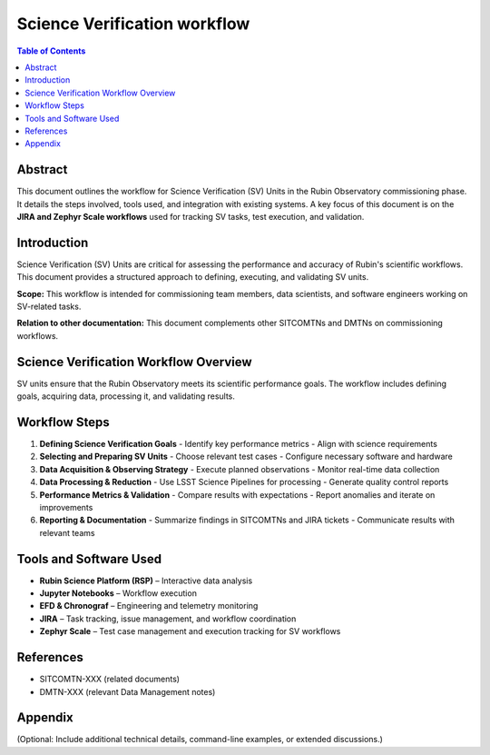 #############################
Science Verification workflow
#############################

.. abstract::

   This TN is a guid trough the science verification (SV) Jira workflow.


.. contents:: Table of Contents
   :depth: 2
   :local:

**********
Abstract
**********
This document outlines the workflow for Science Verification (SV) Units in the Rubin Observatory commissioning phase. It details the steps involved, tools used, and integration with existing systems. A key focus of this document is on the **JIRA and Zephyr Scale workflows** used for tracking SV tasks, test execution, and validation.

**********
Introduction
**********
Science Verification (SV) Units are critical for assessing the performance and accuracy of Rubin's scientific workflows. This document provides a structured approach to defining, executing, and validating SV units.

**Scope:** This workflow is intended for commissioning team members, data scientists, and software engineers working on SV-related tasks.  

**Relation to other documentation:** This document complements other SITCOMTNs and DMTNs on commissioning workflows.

******************************************
Science Verification Workflow Overview
******************************************
SV units ensure that the Rubin Observatory meets its scientific performance goals. The workflow includes defining goals, acquiring data, processing it, and validating results.

***************
Workflow Steps
***************
1. **Defining Science Verification Goals**  
   - Identify key performance metrics  
   - Align with science requirements  

2. **Selecting and Preparing SV Units**  
   - Choose relevant test cases  
   - Configure necessary software and hardware  

3. **Data Acquisition & Observing Strategy**  
   - Execute planned observations  
   - Monitor real-time data collection  

4. **Data Processing & Reduction**  
   - Use LSST Science Pipelines for processing  
   - Generate quality control reports  

5. **Performance Metrics & Validation**  
   - Compare results with expectations  
   - Report anomalies and iterate on improvements  

6. **Reporting & Documentation**  
   - Summarize findings in SITCOMTNs and JIRA tickets  
   - Communicate results with relevant teams  

*************************
Tools and Software Used
*************************
- **Rubin Science Platform (RSP)** – Interactive data analysis  
- **Jupyter Notebooks** – Workflow execution  
- **EFD & Chronograf** – Engineering and telemetry monitoring  
- **JIRA** – Task tracking, issue management, and workflow coordination  
- **Zephyr Scale** – Test case management and execution tracking for SV workflows

**********
References
**********
- SITCOMTN-XXX (related documents)  
- DMTN-XXX (relevant Data Management notes)  

**********
Appendix
**********
(Optional: Include additional technical details, command-line examples, or extended discussions.)


